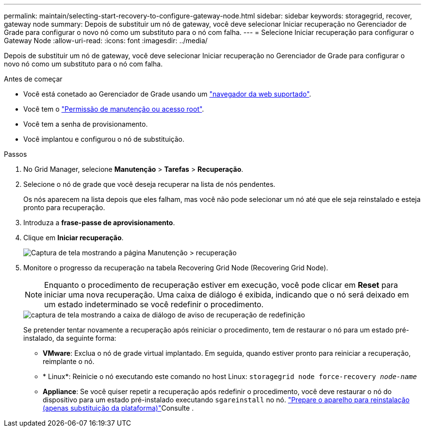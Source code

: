 ---
permalink: maintain/selecting-start-recovery-to-configure-gateway-node.html 
sidebar: sidebar 
keywords: storagegrid, recover, gateway node 
summary: Depois de substituir um nó de gateway, você deve selecionar Iniciar recuperação no Gerenciador de Grade para configurar o novo nó como um substituto para o nó com falha. 
---
= Selecione Iniciar recuperação para configurar o Gateway Node
:allow-uri-read: 
:icons: font
:imagesdir: ../media/


[role="lead"]
Depois de substituir um nó de gateway, você deve selecionar Iniciar recuperação no Gerenciador de Grade para configurar o novo nó como um substituto para o nó com falha.

.Antes de começar
* Você está conetado ao Gerenciador de Grade usando um link:../admin/web-browser-requirements.html["navegador da web suportado"].
* Você tem o link:../admin/admin-group-permissions.html["Permissão de manutenção ou acesso root"].
* Você tem a senha de provisionamento.
* Você implantou e configurou o nó de substituição.


.Passos
. No Grid Manager, selecione *Manutenção* > *Tarefas* > *Recuperação*.
. Selecione o nó de grade que você deseja recuperar na lista de nós pendentes.
+
Os nós aparecem na lista depois que eles falham, mas você não pode selecionar um nó até que ele seja reinstalado e esteja pronto para recuperação.

. Introduza a *frase-passe de aprovisionamento*.
. Clique em *Iniciar recuperação*.
+
image::../media/4b_select_recovery_node.png[Captura de tela mostrando a página Manutenção > recuperação]

. Monitore o progresso da recuperação na tabela Recovering Grid Node (Recovering Grid Node).
+

NOTE: Enquanto o procedimento de recuperação estiver em execução, você pode clicar em *Reset* para iniciar uma nova recuperação. Uma caixa de diálogo é exibida, indicando que o nó será deixado em um estado indeterminado se você redefinir o procedimento.

+
image::../media/recovery_reset_warning.gif[captura de tela mostrando a caixa de diálogo de aviso de recuperação de redefinição]

+
Se pretender tentar novamente a recuperação após reiniciar o procedimento, tem de restaurar o nó para um estado pré-instalado, da seguinte forma:

+
** *VMware*: Exclua o nó de grade virtual implantado. Em seguida, quando estiver pronto para reiniciar a recuperação, reimplante o nó.
** * Linux*: Reinicie o nó executando este comando no host Linux: `storagegrid node force-recovery _node-name_`
** *Appliance*: Se você quiser repetir a recuperação após redefinir o procedimento, você deve restaurar o nó do dispositivo para um estado pré-instalado executando `sgareinstall` no nó. link:preparing-appliance-for-reinstallation-platform-replacement-only.html["Prepare o aparelho para reinstalação (apenas substituição da plataforma)"]Consulte .



